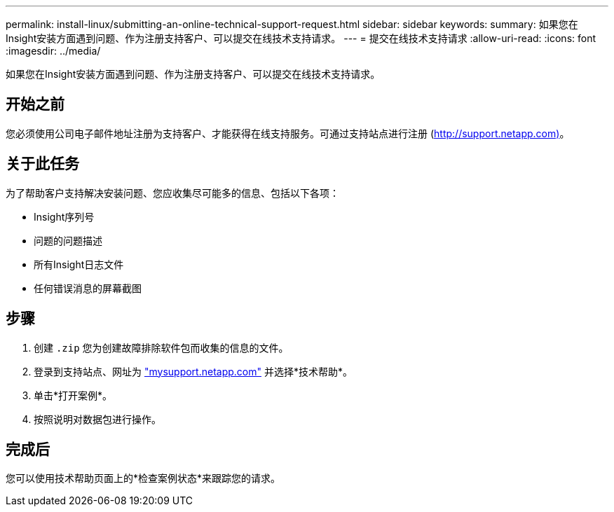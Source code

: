 ---
permalink: install-linux/submitting-an-online-technical-support-request.html 
sidebar: sidebar 
keywords:  
summary: 如果您在Insight安装方面遇到问题、作为注册支持客户、可以提交在线技术支持请求。 
---
= 提交在线技术支持请求
:allow-uri-read: 
:icons: font
:imagesdir: ../media/


[role="lead"]
如果您在Insight安装方面遇到问题、作为注册支持客户、可以提交在线技术支持请求。



== 开始之前

您必须使用公司电子邮件地址注册为支持客户、才能获得在线支持服务。可通过支持站点进行注册 (http://support.netapp.com)[]。



== 关于此任务

为了帮助客户支持解决安装问题、您应收集尽可能多的信息、包括以下各项：

* Insight序列号
* 问题的问题描述
* 所有Insight日志文件
* 任何错误消息的屏幕截图




== 步骤

. 创建 `.zip` 您为创建故障排除软件包而收集的信息的文件。
. 登录到支持站点、网址为 http://mysupport.netapp.com/["mysupport.netapp.com"] 并选择*技术帮助*。
. 单击*打开案例*。
. 按照说明对数据包进行操作。




== 完成后

您可以使用技术帮助页面上的*检查案例状态*来跟踪您的请求。

